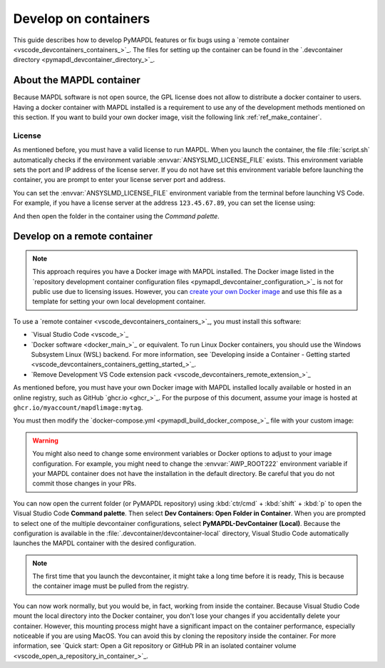 .. _ref_devcontainer:

=====================
Develop on containers
=====================

This guide describes how to develop PyMAPDL features or fix bugs using
a `remote container <vscode_devcontainers_containers_>`_.
The files for setting up the container can be found in the 
`.devcontainer directory <pymapdl_devcontainer_directory_>`_.


About the MAPDL container
=========================

Because MAPDL software is not open source, the GPL license does not allow to
distribute a docker container to users.
Having a docker container with MAPDL installed is a requirement to use
any of the development methods mentioned on this section.
If you want to build your own docker image, visit the following link
:ref:`ref_make_container`.


License
-------

As mentioned before, you must have a valid license to run MAPDL.
When you launch the container, the file :file:`script.sh` automatically
checks if the environment variable :envvar:`ANSYSLMD_LICENSE_FILE` exists.
This environment variable sets the port and IP address of the license server.
If you do not have set this environment variable before launching the
container, you are prompt to enter your license server port and address.

You can set the :envvar:`ANSYSLMD_LICENSE_FILE` environment variable 
from the terminal before launching VS Code.
For example, if you have a license server at the address ``123.45.67.89``,
you can set the license using:

.. tab-set::

    .. tab-item:: Windows
        :sync: key1

        .. code:: pwsh-session

            (.venv) PS C:\Users\user\pymapdl> $env:ANSYSLMD_LICENSE_FILE = '1055@123.45.65.89'
            (.venv) PS C:\Users\user\pymapdl> code . # launch VS Code

    .. tab-item:: Linux
        :sync: key1
                
        .. code:: console

            (.venv) user@machine:~$ export ANSYSLMD_LICENSE_FILE =1055@123.45.65.89
            (.venv) user@machine:~$code . # launch VS Code


And then open the folder in the container using the `Command palette`.


.. _develop_on_remote_containers:

Develop on a remote container
=============================

.. note:: This approach requires you have a Docker image with MAPDL installed.
   The Docker image listed in the 
   `repository development container configuration files <pymapdl_devcontainer_configuration_>`_ 
   is not for public use due to licensing issues.
   However, you can `create your own Docker image <ref_make_container>`_
   and use this file as a template for setting your own local development container.

To use a `remote container <vscode_devcontainers_containers_>`_, you must install this software:

* `Visual Studio Code <vscode_>`_
* `Docker software <docker_main_>`_ or equivalent.
  To run Linux Docker containers, you should use the Windows Subsystem Linux (WSL) backend. For
  more information, see `Developing inside a Container - Getting started
  <vscode_devcontainers_containers_getting_started_>`_.
* `Remove Development VS Code extension pack <vscode_devcontainers_remote_extension_>`_

As mentioned before, you must have your own Docker image with MAPDL installed
locally available or hosted in an online registry, such as GitHub `ghcr.io <ghcr_>`_.
For the purpose of this document, assume your image is hosted at
``ghcr.io/myaccount/mapdlimage:mytag``.

You must then modify the
`docker-compose.yml <pymapdl_build_docker_compose_>`_ file with your custom image:

.. code-block:: yaml
   :emphasize-lines: 4

   ports:
      - '50052:50052'
      - '50055:50055'
   image: 'ghcr.io/myaccount/mapdlimage:mytag'
   user: "0:0"


.. warning:: You might also need to change some environment variables or Docker
   options to adjust to your image configuration.
   For example, you might need to change the :envvar:`AWP_ROOT222` environment
   variable if your MAPDL container does not have the installation in the default directory.
   Be careful that you do not commit those changes in your PRs.

You can now open the current folder (or PyMAPDL repository) using
:kbd:`ctr/cmd` + :kbd:`shift` + :kbd:`p` to open the Visual Studio Code **Command palette**.
Then select **Dev Containers: Open Folder in Container**.
When you are prompted to select one of the multiple devcontainer configurations,
select **PyMAPDL-DevContainer (Local)**.
Because the configuration is available in the :file:`.devcontainer/devcontainer-local` directory,
Visual Studio Code automatically launches the MAPDL container with the desired configuration.

.. note:: The first time that you launch the devcontainer, it might take a long time before it is ready,
   This is because the container image must be pulled from the registry.

You can now work normally, but you would be, in fact, working from
inside the container.
Because Visual Studio Code mount the local directory into the Docker container,
you don't lose your changes if you accidentally delete your container.
However, this mounting process might have a significant impact on
the container performance, especially noticeable if you are using MacOS.
You can avoid this by cloning the repository inside the container.
For more information, see `Quick start: Open a Git repository or GitHub PR in an isolated container volume <vscode_open_a_repository_in_container_>`_.

